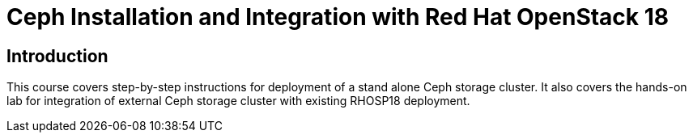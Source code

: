= Ceph Installation and Integration with Red Hat OpenStack 18
:navtitle: Home

== Introduction

This course covers step-by-step instructions for deployment of a stand alone Ceph storage cluster. 
It also covers the hands-on lab for integration of external Ceph storage cluster with existing RHOSP18 deployment.
